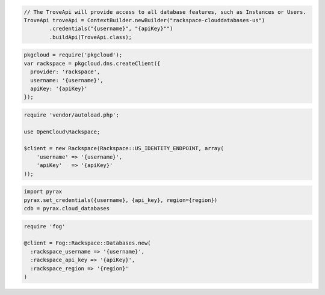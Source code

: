 .. code-block:: csharp


.. code-block:: java

  // The TroveApi will provide access to all database features, such as Instances or Users.
  TroveApi troveApi = ContextBuilder.newBuilder("rackspace-clouddatabases-us")
          .credentials("{username}", "{apiKey}"")
          .buildApi(TroveApi.class);

.. code-block:: javascript

  pkgcloud = require('pkgcloud');
  var rackspace = pkgcloud.dns.createClient({
    provider: 'rackspace',
    username: '{username}',
    apiKey: '{apiKey}'
  });

.. code-block:: php

    require 'vendor/autoload.php';

    use OpenCloud\Rackspace;

    $client = new Rackspace(Rackspace::US_IDENTITY_ENDPOINT, array(
        'username' => '{username}',
        'apiKey'   => '{apiKey}'
    ));

.. code-block:: python

  import pyrax
  pyrax.set_credentials({username}, {api_key}, region={region})
  cdb = pyrax.cloud_databases

.. code-block:: ruby

  require 'fog'

  @client = Fog::Rackspace::Databases.new(
    :rackspace_username => '{username}',
    :rackspace_api_key => '{apiKey}',
    :rackspace_region => '{region}'
  )
